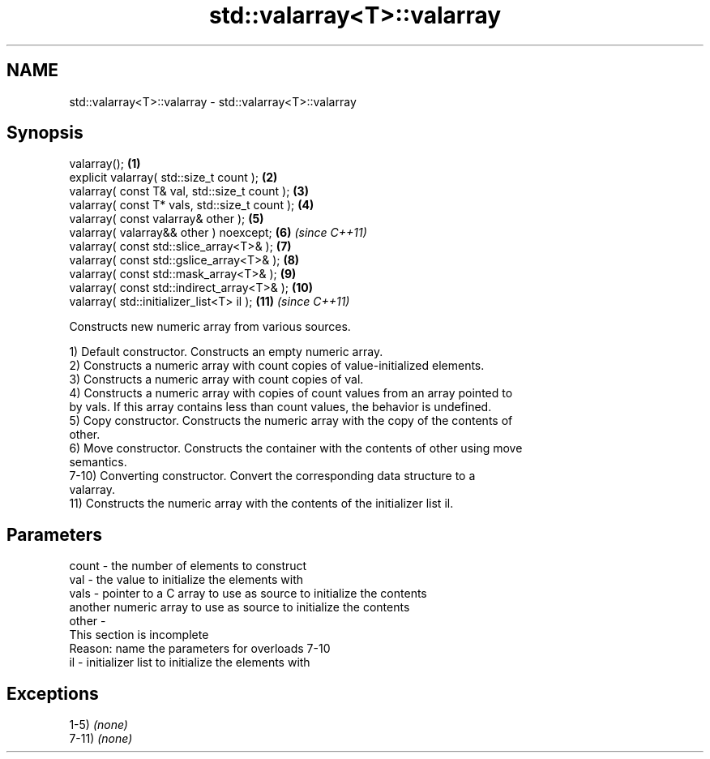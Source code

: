 .TH std::valarray<T>::valarray 3 "2019.08.27" "http://cppreference.com" "C++ Standard Libary"
.SH NAME
std::valarray<T>::valarray \- std::valarray<T>::valarray

.SH Synopsis
   valarray();                                   \fB(1)\fP
   explicit valarray( std::size_t count );       \fB(2)\fP
   valarray( const T& val, std::size_t count );  \fB(3)\fP
   valarray( const T* vals, std::size_t count ); \fB(4)\fP
   valarray( const valarray& other );            \fB(5)\fP
   valarray( valarray&& other ) noexcept;        \fB(6)\fP  \fI(since C++11)\fP
   valarray( const std::slice_array<T>& );       \fB(7)\fP
   valarray( const std::gslice_array<T>& );      \fB(8)\fP
   valarray( const std::mask_array<T>& );        \fB(9)\fP
   valarray( const std::indirect_array<T>& );    \fB(10)\fP
   valarray( std::initializer_list<T> il );      \fB(11)\fP \fI(since C++11)\fP

   Constructs new numeric array from various sources.

   1) Default constructor. Constructs an empty numeric array.
   2) Constructs a numeric array with count copies of value-initialized elements.
   3) Constructs a numeric array with count copies of val.
   4) Constructs a numeric array with copies of count values from an array pointed to
   by vals. If this array contains less than count values, the behavior is undefined.
   5) Copy constructor. Constructs the numeric array with the copy of the contents of
   other.
   6) Move constructor. Constructs the container with the contents of other using move
   semantics.
   7-10) Converting constructor. Convert the corresponding data structure to a
   valarray.
   11) Constructs the numeric array with the contents of the initializer list il.

.SH Parameters

   count - the number of elements to construct
   val   - the value to initialize the elements with
   vals  - pointer to a C array to use as source to initialize the contents
           another numeric array to use as source to initialize the contents
   other -
            This section is incomplete
            Reason: name the parameters for overloads 7-10
   il    - initializer list to initialize the elements with

.SH Exceptions

   1-5) \fI(none)\fP
   7-11) \fI(none)\fP
